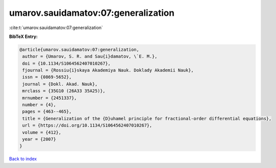 umarov.sauidamatov:07:generalization
====================================

:cite:t:`umarov.sauidamatov:07:generalization`

**BibTeX Entry:**

.. code-block:: bibtex

   @article{umarov.sauidamatov:07:generalization,
    author = {Umarov, S. R. and Sau{i}damatov, \`E. M.},
    doi = {10.1134/S1064562407010267},
    fjournal = {Rossiu{i}skaya Akademiya Nauk. Doklady Akademii Nauk},
    issn = {0869-5652},
    journal = {Dokl. Akad. Nauk},
    mrclass = {35G10 (26A33 35A25)},
    mrnumber = {2451337},
    number = {4},
    pages = {463--465},
    title = {Generalization of the {D}uhamel principle for fractional-order differential equations},
    url = {https://doi.org/10.1134/S1064562407010267},
    volume = {412},
    year = {2007}
   }

`Back to index <../By-Cite-Keys.rst>`_
